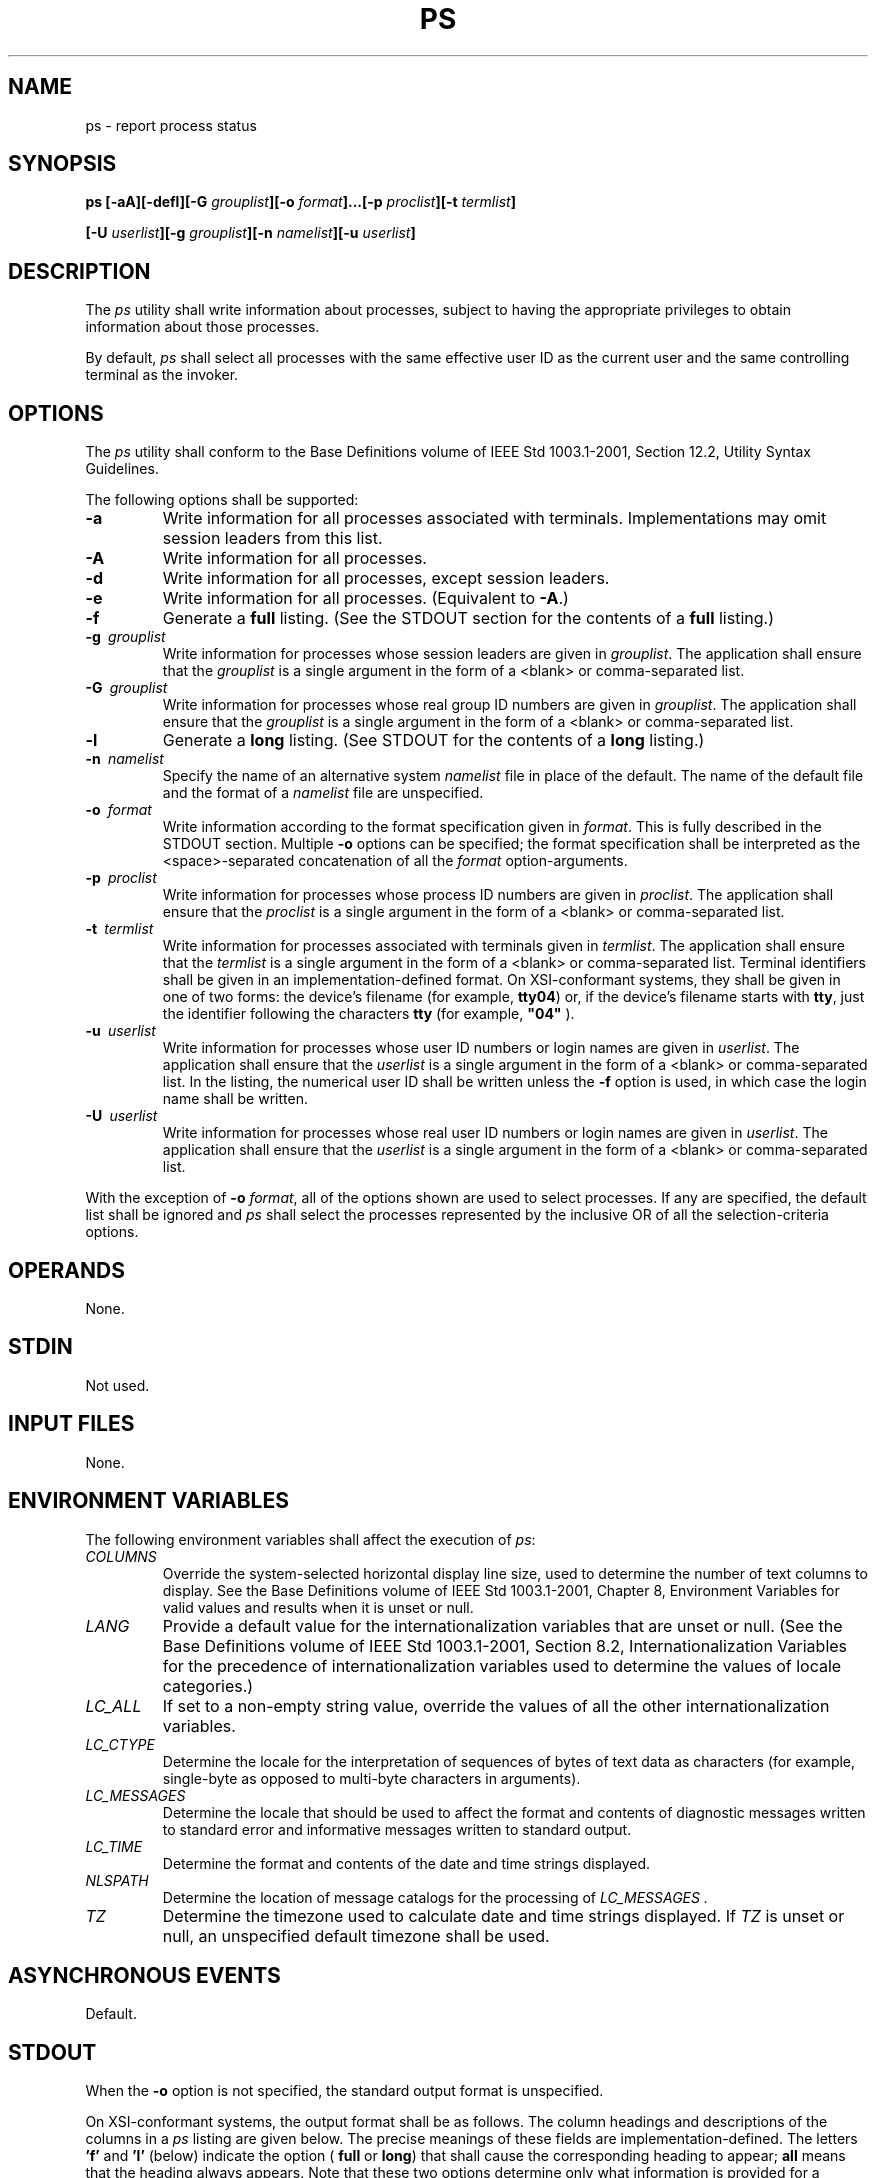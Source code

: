 .\" Copyright (c) 2001-2003 The Open Group, All Rights Reserved 
.TH "PS" 1 2003 "IEEE/The Open Group" "POSIX Programmer's Manual"
.\" ps 
.SH NAME
ps \- report process status
.SH SYNOPSIS
.LP
\fBps\fP \fB[\fP\fB-aA\fP\fB][\fP\fB-defl\fP\fB][\fP\fB-G\fP
\fIgrouplist\fP\fB][\fP\fB-o\fP \fIformat\fP\fB]\fP\fB...\fP\fB[\fP\fB-p\fP
\fIproclist\fP\fB][\fP\fB-t\fP
\fItermlist\fP\fB]
.br
.sp
[\fP\fB-U\fP \fIuserlist\fP\fB][\fP\fB-g\fP \fIgrouplist\fP\fB][\fP\fB-n\fP
\fInamelist\fP\fB][\fP\fB-u\fP
\fIuserlist\fP\fB]\fP\fB\fP
\fB
.br
\fP
.SH DESCRIPTION
.LP
The \fIps\fP utility shall write information about processes, subject
to having the appropriate privileges to obtain
information about those processes.
.LP
By default, \fIps\fP shall select all processes with the same effective
user ID as the current user and the same controlling
terminal as the invoker.
.SH OPTIONS
.LP
The \fIps\fP utility shall conform to the Base Definitions volume
of IEEE\ Std\ 1003.1-2001, Section 12.2, Utility Syntax Guidelines.
.LP
The following options shall be supported:
.TP 7
\fB-a\fP
Write information for all processes associated with terminals. Implementations
may omit session leaders from this list.
.TP 7
\fB-A\fP
Write information for all processes.
.TP 7
\fB-d\fP
Write information for all processes, except session leaders. 
.TP 7
\fB-e\fP
Write information for all processes.  (Equivalent to
\fB-A\fP.)
.TP 7
\fB-f\fP
Generate a \fBfull\fP listing. (See the STDOUT section for the contents
of a \fBfull\fP listing.) 
.TP 7
\fB-g\ \fP \fIgrouplist\fP
Write information for processes whose session leaders are given in
\fIgrouplist\fP. The application shall ensure that the
\fIgrouplist\fP is a single argument in the form of a <blank> or comma-separated
list. 
.TP 7
\fB-G\ \fP \fIgrouplist\fP
Write information for processes whose real group ID numbers are given
in \fIgrouplist\fP. The application shall ensure that
the \fIgrouplist\fP is a single argument in the form of a <blank>
or comma-separated list.
.TP 7
\fB-l\fP
Generate a \fBlong\fP listing. (See STDOUT for the contents of a \fBlong\fP
listing.) 
.TP 7
\fB-n\ \fP \fInamelist\fP
Specify the name of an alternative system \fInamelist\fP file in place
of the default. The name of the default file and the format
of a \fInamelist\fP file are unspecified. 
.TP 7
\fB-o\ \fP \fIformat\fP
Write information according to the format specification given in \fIformat\fP.
This is fully described in the STDOUT section.
Multiple \fB-o\fP options can be specified; the format specification
shall be interpreted as the <space>-separated
concatenation of all the \fIformat\fP option-arguments.
.TP 7
\fB-p\ \fP \fIproclist\fP
Write information for processes whose process ID numbers are given
in \fIproclist\fP. The application shall ensure that the
\fIproclist\fP is a single argument in the form of a <blank> or comma-separated
list.
.TP 7
\fB-t\ \fP \fItermlist\fP
Write information for processes associated with terminals given in
\fItermlist\fP. The application shall ensure that the
\fItermlist\fP is a single argument in the form of a <blank> or comma-separated
list. Terminal identifiers shall be given in
an implementation-defined format.  On XSI-conformant systems, they
shall be given in one of two forms: the device's filename
(for example, \fBtty04\fP) or, if the device's filename starts with
\fBtty\fP, just the identifier following the characters
\fBtty\fP (for example, \fB"04"\fP ). 
.TP 7
\fB-u\ \fP \fIuserlist\fP
Write information for processes whose user ID numbers or login names
are given in \fIuserlist\fP. The application shall ensure
that the \fIuserlist\fP is a single argument in the form of a <blank>
or comma-separated list. In the listing, the numerical
user ID shall be written unless the \fB-f\fP option is used, in which
case the login name shall be written. 
.TP 7
\fB-U\ \fP \fIuserlist\fP
Write information for processes whose real user ID numbers or login
names are given in \fIuserlist\fP. The application shall
ensure that the \fIuserlist\fP is a single argument in the form of
a <blank> or comma-separated list.
.sp
.LP
With the exception of \fB-o\fP \fIformat\fP, all of the options shown
are used to select processes. If any are specified, the
default list shall be ignored and \fIps\fP shall select the processes
represented by the inclusive OR of all the
selection-criteria options.
.SH OPERANDS
.LP
None.
.SH STDIN
.LP
Not used.
.SH INPUT FILES
.LP
None.
.SH ENVIRONMENT VARIABLES
.LP
The following environment variables shall affect the execution of
\fIps\fP:
.TP 7
\fICOLUMNS\fP
Override the system-selected horizontal display line size, used to
determine the number of text columns to display. See the
Base Definitions volume of IEEE\ Std\ 1003.1-2001, Chapter 8, Environment
Variables for valid values and results when it is unset or null.
.TP 7
\fILANG\fP
Provide a default value for the internationalization variables that
are unset or null. (See the Base Definitions volume of
IEEE\ Std\ 1003.1-2001, Section 8.2, Internationalization Variables
for
the precedence of internationalization variables used to determine
the values of locale categories.)
.TP 7
\fILC_ALL\fP
If set to a non-empty string value, override the values of all the
other internationalization variables.
.TP 7
\fILC_CTYPE\fP
Determine the locale for the interpretation of sequences of bytes
of text data as characters (for example, single-byte as
opposed to multi-byte characters in arguments).
.TP 7
\fILC_MESSAGES\fP
Determine the locale that should be used to affect the format and
contents of diagnostic messages written to standard error and
informative messages written to standard output.
.TP 7
\fILC_TIME\fP
Determine the format and contents of the date and time strings displayed.
.TP 7
\fINLSPATH\fP
Determine the location of message catalogs for the processing of \fILC_MESSAGES
\&.\fP 
.TP 7
\fITZ\fP
Determine the timezone used to calculate date and time strings displayed.
If \fITZ\fP is unset or null, an unspecified default
timezone shall be used.
.sp
.SH ASYNCHRONOUS EVENTS
.LP
Default.
.SH STDOUT
.LP
When the \fB-o\fP option is not specified, the standard output format
is unspecified.
.LP
On XSI-conformant systems, the output format shall be as follows.
The column headings and descriptions of the columns in a
\fIps\fP listing are given below. The precise meanings of these fields
are implementation-defined. The letters \fB'f'\fP and
\fB'l'\fP (below) indicate the option ( \fBfull\fP or \fBlong\fP)
that shall cause the corresponding heading to appear;
\fBall\fP means that the heading always appears. Note that these two
options determine only what information is provided for a
process; they do not determine which processes are listed.
.TS C
center; l l lw(40).
\fBF\fP	(l)	T{
.na
Flags (octal and additive) associated with the process.
.ad
T}
\fBS\fP	(l)	T{
.na
The state of the process.
.ad
T}
\fBUID\fP	(f,l)	T{
.na
The user ID number of the process owner; the login name is printed under the \fB-f\fP option.
.ad
T}
\fBPID\fP	(all)	T{
.na
The process ID of the process; it is possible to kill a process if this datum is known.
.ad
T}
\fBPPID\fP	(f,l)	T{
.na
The process ID of the parent process.
.ad
T}
\fBC\fP	(f,l)	T{
.na
Processor utilization for scheduling.
.ad
T}
\fBPRI\fP	(l)	T{
.na
The priority of the process; higher numbers mean lower priority.
.ad
T}
\fBNI\fP	(l)	T{
.na
Nice value; used in priority computation.
.ad
T}
\fBADDR\fP	(l)	T{
.na
The address of the process.
.ad
T}
\fBSZ\fP	(l)	T{
.na
The size in blocks of the core image of the process.
.ad
T}
\fBWCHAN\fP	(l)	T{
.na
The event for which the process is waiting or sleeping; if blank, the process is running.
.ad
T}
\fBSTIME\fP	(f)	T{
.na
Starting time of the process.
.ad
T}
\fBTTY\fP	(all)	T{
.na
The controlling terminal for the process.
.ad
T}
\fBTIME\fP	(all)	T{
.na
The cumulative execution time for the process.
.ad
T}
\fBCMD\fP	(all)	T{
.na
The command name; the full command name and its arguments are written under the \fB-f\fP option.
.ad
T}
.TE
.LP
A process that has exited and has a parent, but has not yet been waited
for by the parent, shall be marked \fBdefunct\fP.
.LP
Under the option \fB-f\fP, \fIps\fP tries to determine the command
name and arguments given when the process was created by
examining memory or the swap area. Failing this, the command name,
as it would appear without the option \fB-f\fP, is written in
square brackets. 
.LP
The \fB-o\fP option allows the output format to be specified under
user control.
.LP
The application shall ensure that the format specification is a list
of names presented as a single argument, <blank> or
comma-separated. Each variable has a default header. The default header
can be overridden by appending an equals sign and the new
text of the header. The rest of the characters in the argument shall
be used as the header text. The fields specified shall be
written in the order specified on the command line, and should be
arranged in columns in the output. The field widths shall be
selected by the system to be at least as wide as the header text (default
or overridden value). If the header text is null, such as
\fB-o\fP \fIuser\fP=, the field width shall be at least as wide as
the default header text. If all header text fields are null,
no header line shall be written.
.LP
The following names are recognized in the POSIX locale:
.TP 7
\fBruser\fP
The real user ID of the process. This shall be the textual user ID,
if it can be obtained and the field width permits, or a
decimal representation otherwise.
.TP 7
\fBuser\fP
The effective user ID of the process. This shall be the textual user
ID, if it can be obtained and the field width permits, or
a decimal representation otherwise.
.TP 7
\fBrgroup\fP
The real group ID of the process. This shall be the textual group
ID, if it can be obtained and the field width permits, or a
decimal representation otherwise.
.TP 7
\fBgroup\fP
The effective group ID of the process. This shall be the textual group
ID, if it can be obtained and the field width permits,
or a decimal representation otherwise.
.TP 7
\fBpid\fP
The decimal value of the process ID.
.TP 7
\fBppid\fP
The decimal value of the parent process ID.
.TP 7
\fBpgid\fP
The decimal value of the process group ID.
.TP 7
\fBpcpu\fP
The ratio of CPU time used recently to CPU time available in the same
period, expressed as a percentage. The meaning of
"recently" in this context is unspecified. The CPU time available
is determined in an unspecified manner.
.TP 7
\fBvsz\fP
The size of the process in (virtual) memory in 1024 byte units as
a decimal integer.
.TP 7
\fBnice\fP
The decimal value of the nice value of the process; see \fInice\fP()
\&.
.TP 7
\fBetime\fP
In the POSIX locale, the elapsed time since the process was started,
in the form: 
.sp
.RS
.nf

\fB[[\fP\fIdd\fP\fB-\fP\fB]\fP\fIhh\fP\fB:\fP\fB]\fP\fImm\fP\fB:\fP\fIss\fP
.fi
.RE
.LP
where \fIdd\fP shall represent the number of days, \fIhh\fP the number
of hours, \fImm\fP the number of minutes, and
\fIss\fP the number of seconds. The \fIdd\fP field shall be a decimal
integer. The \fIhh\fP, \fImm\fP, and \fIss\fP fields
shall be two-digit decimal integers padded on the left with zeros.
.TP 7
\fBtime\fP
In the POSIX locale, the cumulative CPU time of the process in the
form: 
.sp
.RS
.nf

\fB[\fP\fIdd\fP\fB-\fP\fB]\fP\fIhh\fP\fB:\fP\fImm\fP\fB:\fP\fIss\fP
.fi
.RE
.LP
The \fIdd\fP, \fIhh\fP, \fImm\fP, and \fIss\fP fields shall be as
described in the \fBetime\fP specifier.
.TP 7
\fBtty\fP
The name of the controlling terminal of the process (if any) in the
same format used by the \fIwho\fP utility.
.TP 7
\fBcomm\fP
The name of the command being executed ( \fIargv\fP[0] value) as a
string.
.TP 7
\fBargs\fP
The command with all its arguments as a string. The implementation
may truncate this value to the field width; it is
implementation-defined whether any further truncation occurs. It is
unspecified whether the string represented is a version of the
argument list as it was passed to the command when it started, or
is a version of the arguments as they may have been modified by
the application. Applications cannot depend on being able to modify
their argument list and having that modification be reflected
in the output of \fIps\fP.
.sp
.LP
Any field need not be meaningful in all implementations. In such a
case a hyphen ( \fB'-'\fP ) should be output in place of
the field value.
.LP
Only \fBcomm\fP and \fBargs\fP shall be allowed to contain <blank>s;
all others shall not. Any implementation-defined
variables shall be specified in the system documentation along with
the default header and indicating whether the field may contain
<blank>s.
.LP
The following table specifies the default header to be used in the
POSIX locale corresponding to each format specifier.
.br
.sp
.ce 1
\fBTable: Variable Names and Default Headers in \fIps\fP\fP
.TS C
center; l1 l1 l1 l.
\fBFormat Specifier\fP	\fBDefault Header\fP	\fBFormat Specifier\fP	\fBDefault Header\fP
\fBargs\fP	\fBCOMMAND\fP	\fBppid\fP	\fBPPID\fP
\fBcomm\fP	\fBCOMMAND\fP	\fBrgroup\fP	\fBRGROUP\fP
\fBetime\fP	\fBELAPSED\fP	\fBruser\fP	\fBRUSER\fP
\fBgroup\fP	\fBGROUP\fP	\fBtime\fP	\fBTIME\fP
\fBnice\fP	\fBNI\fP	\fBtty\fP	\fBTT\fP
\fBpcpu\fP	\fB%CPU\fP	\fBuser\fP	\fBUSER\fP
\fBpgid\fP	\fBPGID\fP	\fBvsz\fP	\fBVSZ\fP
\fBpid\fP	\fBPID\fP	\fB\ \fP	\fB\ \fP
.TE
.SH STDERR
.LP
The standard error shall be used only for diagnostic messages.
.SH OUTPUT FILES
.LP
None.
.SH EXTENDED DESCRIPTION
.LP
None.
.SH EXIT STATUS
.LP
The following exit values shall be returned:
.TP 7
\ 0
Successful completion.
.TP 7
>0
An error occurred.
.sp
.SH CONSEQUENCES OF ERRORS
.LP
Default.
.LP
\fIThe following sections are informative.\fP
.SH APPLICATION USAGE
.LP
Things can change while \fIps\fP is running; the snapshot it gives
is only true for an instant, and might not be accurate by
the time it is displayed.
.LP
The \fBargs\fP format specifier is allowed to produce a truncated
version of the command arguments. In some implementations,
this information is no longer available when the \fIps\fP utility
is executed.
.LP
If the field width is too narrow to display a textual ID, the system
may use a numeric version. Normally, the system would be
expected to choose large enough field widths, but if a large number
of fields were selected to write, it might squeeze fields to
their minimum sizes to fit on one line. One way to ensure adequate
width for the textual IDs is to override the default header for
a field to make it larger than most or all user or group names.
.LP
There is no special quoting mechanism for header text. The header
text is the rest of the argument. If multiple header changes
are needed, multiple \fB-o\fP options can be used, such as:
.sp
.RS
.nf

\fBps -o "user=User Name" -o pid=Process\\ ID
\fP
.fi
.RE
.LP
On some implementations, especially multi-level secure systems, \fIps\fP
may be severely restricted and produce information
only about child processes owned by the user.
.SH EXAMPLES
.LP
The command:
.sp
.RS
.nf

\fBps -o user,pid,ppid=MOM -o args
\fP
.fi
.RE
.LP
writes at least the following in the POSIX locale:
.sp
.RS
.nf

\fB USER   PID   MOM   COMMAND
helene    34    12   ps -o uid,pid,ppid=MOM -o args
\fP
.fi
.RE
.LP
The contents of the \fBCOMMAND\fP field need not be the same in all
implementations, due to possible truncation.
.SH RATIONALE
.LP
There is very little commonality between BSD and System V implementations
of \fIps\fP. Many options conflict or have subtly
different usages. The standard developers attempted to select a set
of options for the base standard that were useful on a wide
range of systems and selected options that either can be implemented
on both BSD and System V-based systems without breaking the
current implementations or where the options are sufficiently similar
that any changes would not be unduly problematic for users or
implementors.
.LP
It is recognized that on some implementations, especially multi-level
secure systems, \fIps\fP may be nearly useless. The
default output has therefore been chosen such that it does not break
historical implementations and also is likely to provide at
least some useful information on most systems.
.LP
The major change is the addition of the format specification capability.
The motivation for this invention is to provide a
mechanism for users to access a wider range of system information,
if the system permits it, in a portable manner. The fields
chosen to appear in this volume of IEEE\ Std\ 1003.1-2001 were arrived
at after considering what concepts were likely to be
both reasonably useful to the "average" user and had a reasonable
chance of being implemented on a wide range of systems. Again
it is recognized that not all systems are able to provide all the
information and, conversely, some may wish to provide more. It is
hoped that the approach adopted will be sufficiently flexible and
extensible to accommodate most systems. Implementations may be
expected to introduce new format specifiers.
.LP
The default output should consist of a short listing containing the
process ID, terminal name, cumulative execution time, and
command name of each process.
.LP
The preference of the standard developers would have been to make
the format specification an operand of the \fIps\fP command.
Unfortunately, BSD usage precluded this.
.LP
At one time a format was included to display the environment array
of the process. This was deleted because there is no portable
way to display it.
.LP
The \fB-A\fP option is equivalent to the BSD \fB-g\fP and the SVID
\fB-e\fP. Because the two systems differed, a mnemonic
compromise was selected.
.LP
The \fB-a\fP option is described with some optional behavior because
the SVID omits session leaders, but BSD does not.
.LP
In an early proposal, format specifiers appeared for priority and
start time. The former was not defined adequately in this
volume of IEEE\ Std\ 1003.1-2001 and was removed in deference to the
defined nice value; the latter because elapsed time
was considered to be more useful.
.LP
In a new BSD version of \fIps\fP, a \fB-O\fP option can be used to
write all of the default information, followed by
additional format specifiers. This was not adopted because the default
output is implementation-defined. Nevertheless, this is a
useful option that should be reserved for that purpose. In the \fB-o\fP
option for the POSIX Shell and Utilities \fIps\fP, the
format is the concatenation of each \fB-o\fP. Therefore, the user
can have an alias or function that defines the beginning of
their desired format and add more fields to the end of the output
in certain cases where that would be useful.
.LP
The format of the terminal name is unspecified, but the descriptions
of \fIps\fP, \fItalk\fP, \fIwho\fP, and \fIwrite\fP require that they
all use the same format.
.LP
The \fBpcpu\fP field indicates that the CPU time available is determined
in an unspecified manner. This is because it is
difficult to express an algorithm that is useful across all possible
machine architectures. Historical counterparts to this value
have attempted to show percentage of use in the recent past, such
as the preceding minute. Frequently, these values for all
processes did not add up to 100%. Implementations are encouraged to
provide data in this field to users that will help them
identify processes currently affecting the performance of the system.
.SH FUTURE DIRECTIONS
.LP
None.
.SH SEE ALSO
.LP
\fIkill\fP(), \fInice\fP(), \fIrenice\fP
.SH COPYRIGHT
Portions of this text are reprinted and reproduced in electronic form
from IEEE Std 1003.1, 2003 Edition, Standard for Information Technology
-- Portable Operating System Interface (POSIX), The Open Group Base
Specifications Issue 6, Copyright (C) 2001-2003 by the Institute of
Electrical and Electronics Engineers, Inc and The Open Group. In the
event of any discrepancy between this version and the original IEEE and
The Open Group Standard, the original IEEE and The Open Group Standard
is the referee document. The original Standard can be obtained online at
http://www.opengroup.org/unix/online.html .
